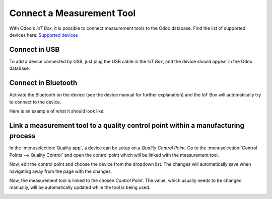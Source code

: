 ==========================
Connect a Measurement Tool
==========================

With Odoo's *IoT Box*, it is possible to connect measurement tools to the Odoo database. Find the
list of supported devices here: `Supported devices <https://www.odoo.com/page/iot-hardware>`__

Connect in USB
==============

To add a device connected by USB, just plug the USB cable in the *IoT Box*, and the device should
appear in the Odoo database.

.. image:: measurement_tool/measurement_tool_01.png
   :align: center
   :alt: Measurement tool recognized on the IoT box.

Connect in Bluetooth
====================

Activate the Bluetooth on the device (see the device manual for further explanation) and the IoT
Box will automatically try to connect to the device.

Here is an example of what it should look like:

.. image:: measurement_tool/measurement_tool_03.png
   :align: center
   :alt: Bluetooth indicator on measurement tool.

Link a measurement tool to a quality control point within a manufacturing process
=================================================================================

In the :menuselection:`Quality app`, a device can be setup on a *Quality Control Point*. Go to the
:menuselection:`Control Points --> Quality Control` and open the control point which will be linked
with the measurement tool.

Now, edit the control point and choose the device from the dropdown list. The changes will
automatically save when navigating away from the page with the changes.

.. image:: measurement_tool/measurement_tool_04.png
   :align: center
   :alt: Setting up the device on the quality control point.

Now, the measurement tool is linked to the chosen *Control Point*. The value, which usually needs to
be changed manually, will be automatically updated while the tool is being used.

.. image:: measurement_tool/measurement_tool_05.png
   :align: center
   :alt: Measurement tool input in the Odoo database.
